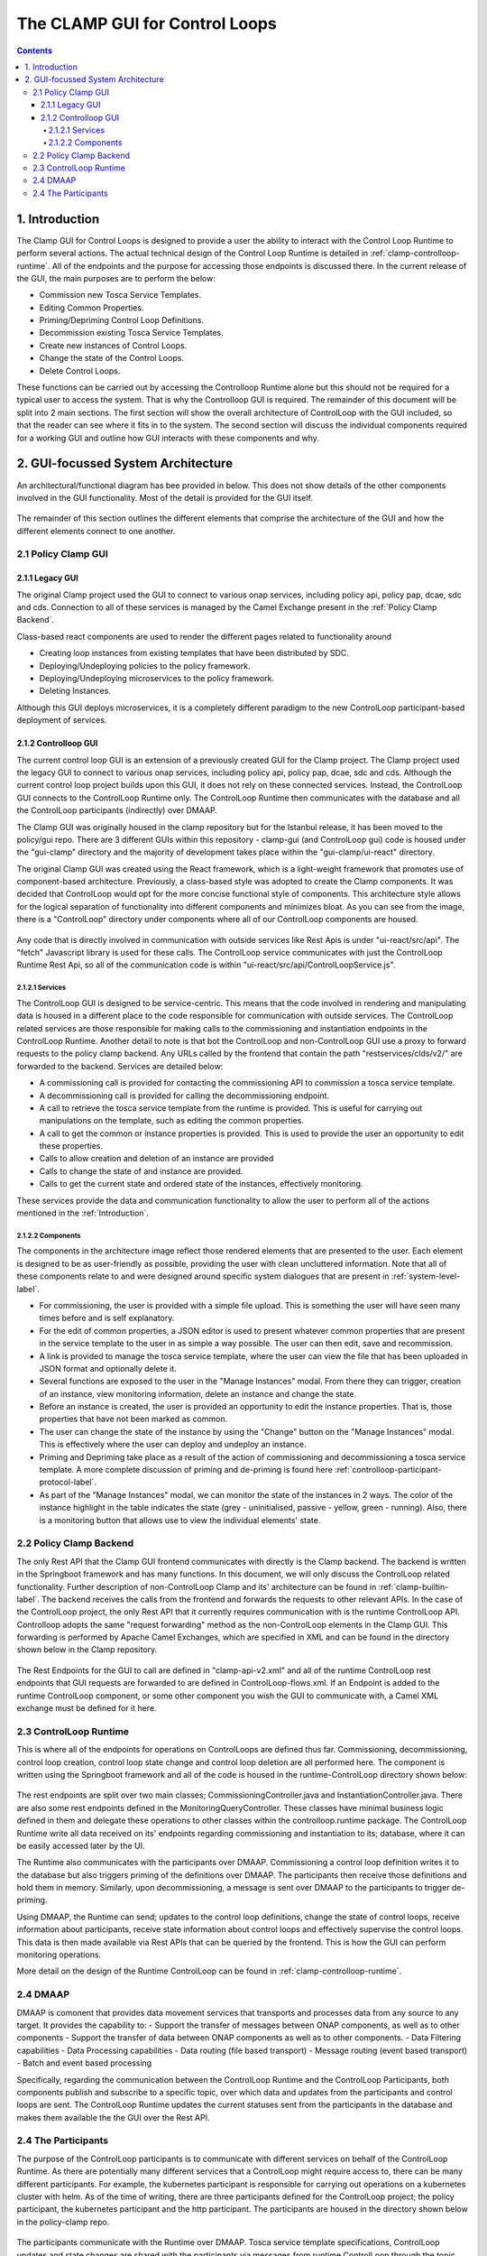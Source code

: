 .. This work is licensed under a Creative Commons Attribution 4.0 International License.

.. _clamp-gui-controlloop:

The CLAMP GUI for Control Loops
*******************************

.. contents::
    :depth: 4

.. _Introduction:

1. Introduction
###############
The Clamp GUI for Control Loops is designed to provide a user the ability to interact with the Control Loop Runtime to perform several actions. The actual technical design of the Control Loop Runtime is detailed in :ref:`clamp-controlloop-runtime`. All of the endpoints and the purpose for accessing those endpoints is discussed there. In the current release of the GUI, the main purposes are to perform the below:

- Commission new Tosca Service Templates.
- Editing Common Properties.
- Priming/Depriming Control Loop Definitions.
- Decommission existing Tosca Service Templates.
- Create new instances of Control Loops.
- Change the state of the Control Loops.
- Delete Control Loops.

These functions can be carried out by accessing the Controlloop Runtime alone but this should not be required for a typical user to access the system. That is why the Controlloop GUI is required. The remainder of this document will be split into 2 main sections. The first section will show the overall architecture of ControlLoop with the GUI included, so that the reader can see where it fits in to the system. The second section will discuss the individual components required for a working GUI and outline how GUI interacts with these components and why.

2. GUI-focussed System Architecture
###################################
An architectural/functional diagram has bee provided in below. This does not show details of the other components involved in the GUI functionality. Most of the detail is provided for the GUI itself.

    .. image:: ../images/gui/GUI-Architecture.png
        :align: center

The remainder of this section outlines the different elements that comprise the architecture of the GUI and how the different elements connect to one another.

2.1 Policy Clamp GUI
--------------------

2.1.1 Legacy GUI
================
The original Clamp project used the GUI to connect to various onap services, including policy api, policy pap, dcae, sdc and cds. Connection to all of these services is managed by the Camel Exchange present in the :ref:`Policy Clamp Backend`.

Class-based react components are used to render the different pages related to functionality around

- Creating loop instances from existing templates that have been distributed by SDC.
- Deploying/Undeploying policies to the policy framework.
- Deploying/Undeploying microservices to the policy framework.
- Deleting Instances.

Although this GUI deploys microservices, it is a completely different paradigm to the new ControlLoop participant-based deployment of services.

2.1.2 Controlloop GUI
=====================

The current control loop GUI is an extension of a previously created GUI for the Clamp project. The Clamp project used the legacy GUI to connect to various onap services, including policy api, policy pap, dcae, sdc and cds. Although the current control loop project builds upon this GUI, it does not rely on these connected services. Instead, the ControlLoop GUI connects to the ControlLoop Runtime only. The ControlLoop Runtime then communicates with the database and all the ControlLoop participants (indirectly) over DMAAP.

The Clamp GUI was originally housed in the clamp repository but for the Istanbul release, it has been moved to the policy/gui repo. There are 3 different GUIs within this repository - clamp-gui (and ControlLoop gui) code is housed under the "gui-clamp" directory and the majority of development takes place within the "gui-clamp/ui-react" directory.

The original Clamp GUI was created using the React framework, which is a light-weight framework that promotes use of component-based architecture. Previously, a class-based style was adopted to create the Clamp components. It was decided that ControlLoop would opt for the more concise functional style of components. This architecture style allows for the logical separation of functionality into different components and minimizes bloat. As you can see from the image, there is a "ControlLoop" directory under components where all of our ControlLoop components are housed.

    .. image:: ../images/gui/ComponentFileStructure.png

Any code that is directly involved in communication with outside services like Rest Apis is under "ui-react/src/api". The "fetch" Javascript library is used for these calls. The ControlLoop service communicates with just the ControlLoop Runtime Rest Api, so all of the communication code is within "ui-react/src/api/ControlLoopService.js".

2.1.2.1 Services
""""""""""""""""
The ControlLoop GUI is designed to be service-centric. This means that the code involved in rendering and manipulating data is housed in a different place to the code responsible for communication with outside services. The ControlLoop related services are those responsible for making calls to the commissioning and instantiation endpoints in the ControlLoop Runtime. Another detail to note is that bot the ControlLoop and non-ControlLoop GUI use a proxy to forward requests to the policy clamp backend. Any URLs called by the frontend that contain the path "restservices/clds/v2/" are forwarded to the backend. Services are detailed below:

- A commissioning call is provided for contacting the commissioning API to commission a tosca service template.
- A decommissioning call is provided for calling the decommissioning endpoint.
- A call to retrieve the tosca service template from the runtime is provided. This is useful for carrying out manipulations on the template, such as editing the common properties.
- A call to get the common or instance properties is provided. This is used to provide the user an opportunity to edit these properties.
- Calls to allow creation and deletion of an instance are provided
- Calls to change the state of and instance are provided.
- Calls to get the current state and ordered state of the instances, effectively monitoring.

These services provide the data and communication functionality to allow the user to perform all of the actions mentioned in the :ref:`Introduction`.

2.1.2.2 Components
""""""""""""""""""
The components in the architecture image reflect those rendered elements that are presented to the user. Each element is designed to be as user-friendly as possible, providing the user with clean uncluttered information. Note that all of these components relate to and were designed around specific system dialogues that are present in :ref:`system-level-label`.

- For commissioning, the user is provided with a simple file upload. This is something the user will have seen many times before and is self explanatory.
- For the edit of common properties, a JSON editor is used to present whatever common properties that are present in the service template to the user in as simple a way possible. The user can then edit, save and recommission.
- A link is provided to manage the tosca service template, where the user can view the file that has been uploaded in JSON format and optionally delete it.
- Several functions are exposed to the user in the "Manage Instances" modal. From there they can trigger, creation of an instance, view monitoring information, delete an instance and change the state.
- Before an instance is created, the user is provided an opportunity to edit the instance properties. That is, those properties that have not been marked as common.
- The user can change the state of the instance by using the "Change" button on the "Manage Instances" modal. This is effectively where the user can deploy and undeploy an instance.
- Priming and Depriming take place as a result of the action of commissioning and decommissioning a tosca service template. A more complete discussion of priming and de-priming is found here :ref:`controlloop-participant-protocol-label`.
- As part of the "Manage Instances" modal, we can monitor the state of the instances in 2 ways. The color of the instance highlight in the table indicates the state (grey - uninitialised, passive - yellow, green - running). Also, there is a monitoring button that allows use to view the individual elements' state.

.. _Policy Clamp Backend:

2.2 Policy Clamp Backend
------------------------
The only Rest API that the Clamp GUI frontend communicates with directly is the Clamp backend. The backend is written in the Springboot framework and has many functions. In this document, we will only discuss the ControlLoop related functionality. Further description of non-ControlLoop Clamp and its' architecture can be found in :ref:`clamp-builtin-label`. The backend receives the calls from the frontend and forwards the requests to other relevant APIs. In the case of the ControlLoop project, the only Rest API that it currently requires communication with is the runtime ControlLoop API. Controlloop adopts the same "request forwarding" method as the non-ControlLoop elements in the Clamp GUI. This forwarding is performed by Apache Camel Exchanges, which are specified in XML and can be found in the directory shown below in the Clamp repository.

    .. image:: ../images/gui/CamelDirectory.png

The Rest Endpoints for the GUI to call are defined in "clamp-api-v2.xml" and all of the runtime ControlLoop rest endpoints that GUI requests are forwarded to are defined in ControlLoop-flows.xml. If an Endpoint is added to the runtime ControlLoop component, or some other component you wish the GUI to communicate with, a Camel XML exchange must be defined for it here.

2.3 ControlLoop Runtime
-----------------------
This is where all of the endpoints for operations on ControlLoops are defined thus far. Commissioning, decommissioning, control loop creation, control loop state change and control loop deletion are all performed here. The component is written using the Springboot framework and all of the code is housed in the runtime-ControlLoop directory shown below:

    .. image:: ../images/gui/RuntimeControlloopDirectory.png

The rest endpoints are split over two main classes; CommissioningController.java and InstantiationController.java. There are also some rest endpoints defined in the MonitoringQueryController. These classes have minimal business logic defined in them and delegate these operations to other classes within the controlloop.runtime package. The ControlLoop Runtime write all data received on its' endpoints regarding commissioning and instantiation to its; database, where it can be easily accessed later by the UI.

The Runtime also communicates with the participants over DMAAP. Commissioning a control loop definition writes it to the database but also triggers priming of the definitions over DMAAP. The participants then receive those definitions and hold them in memory. Similarly, upon decommissioning, a message is sent over DMAAP to the participants to trigger de-priming.

Using DMAAP, the Runtime can send; updates to the control loop definitions, change the state of control loops, receive information about participants, receive state information about control loops and effectively supervise the control loops. This data is then made available via Rest APIs that can be queried by the frontend. This is how the GUI can perform monitoring operations.

More detail on the design of the Runtime ControlLoop can be found in :ref:`clamp-controlloop-runtime`.

2.4 DMAAP
---------
DMAAP is comonent that provides data movement services that transports and processes data from any source to any target.  It provides the capability to:
- Support the transfer of messages between ONAP components, as well as to other components
- Support the transfer of data between ONAP components as well as to other components.
- Data Filtering capabilities
- Data Processing capabilities
- Data routing (file based transport)
- Message routing (event based transport)
- Batch and event based processing

Specifically, regarding the communication between the ControlLoop Runtime and the ControlLoop Participants, both components publish and subscribe to a specific topic, over which data and updates from the participants and control loops are sent. The ControlLoop Runtime updates the current statuses sent from the participants in the database and makes them available the the GUI over the Rest API.

2.4 The Participants
--------------------
The purpose of the ControlLoop participants is to communicate with different services on behalf of the ControlLoop Runtime. As there are potentially many different services that a ControlLoop might require access to, there can be many different participants. For example, the kubernetes participant is responsible for carrying out operations on a kubernetes cluster with helm. As of the time of writing, there are three participants defined for the ControlLoop project; the policy participant, the kubernetes participant and the http participant. The participants are housed in the directory shown below in the policy-clamp repo.

    .. image:: ../images/gui/ParticipantsDirectory.png

The participants communicate with the Runtime over DMAAP. Tosca service template specifications, ControlLoop updates and state changes are shared with the participants via messages from runtime ControlLoop through the topic "POLICY-CLRUNTIME-PARTICIPANT".
